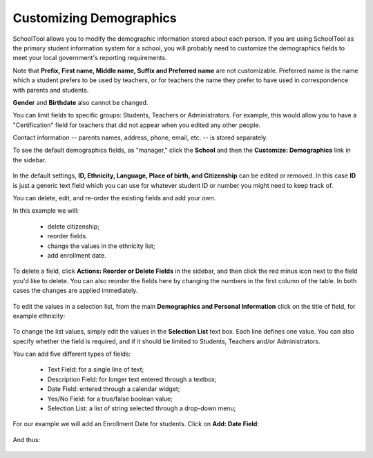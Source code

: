 Customizing Demographics
========================

SchoolTool allows you to modify the demographic information stored about each person.  If you are using SchoolTool as the primary student information system for a school, you will probably need to customize the demographics fields to meet your local government's reporting requirements.

Note that **Prefix, First name, Middle name, Suffix and Preferred name** are not customizable.  Preferred name is the name which a student prefers to be used by teachers, or for teachers the name they prefer to have used in correspondence with parents and students.

**Gender** and **Birthdate** also cannot be changed.  

You can limit fields to specific groups: Students, Teachers or Administrators.  For example, this would allow you to have a "Certification" field for teachers that did not appear when you edited any other people.

Contact information -- parents names, address, phone, email, etc. -- is stored separately.

To see the default demographics fields, as "manager," click the **School** and then the **Customize: Demographics** link in the sidebar.  

   .. image:: images/demographics-schema-0.png

In the default settings, **ID, Ethnicity, Language, Place of birth, and Citizenship** can be edited or removed.  In this case **ID** is just a generic text field which you can use for whatever student ID or number you might need to keep track of.

You can delete, edit, and re-order the existing fields and add your own.

In this example we will:

  * delete citizenship;
  * reorder fields.
  * change the values in the ethnicity list;
  * add enrollment date.

To delete a field, click **Actions: Reorder or Delete Fields** in the sidebar, and then click the red minus icon next to the field you'd like to delete.  You can also reorder the fields here by changing the numbers in the first column of the table.  In both cases the changes are applied immediately.

   .. image:: images/demographics-schema-1.png

To edit the values in a selection list, from the main **Demographics and Personal Information** click on the title of field, for example ethnicity:

   .. image:: images/demographics-schema-2.png

To change the list values, simply edit the values in the **Selection List** text box.  Each line defines one value.  You can also specify whether the field is required, and if it should be limited to Students, Teachers and/or Administrators.

You can add five different types of fields:

  * Text Field: for a single line of text;
  * Description Field: for longer text entered through a textbox;
  * Date Field: entered through a calendar widget;
  * Yes/No Field: for a true/false boolean value;
  * Selection List: a list of string selected through a drop-down menu;

For our example we will add an Enrollment Date for students.  Click on **Add: Date Field**:

   .. image:: images/demographics-schema-3.png

And thus:

   .. image:: images/demographics-schema-4.png

